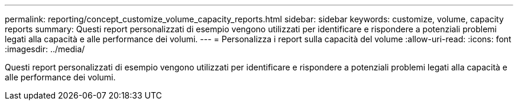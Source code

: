 ---
permalink: reporting/concept_customize_volume_capacity_reports.html 
sidebar: sidebar 
keywords: customize, volume, capacity reports 
summary: Questi report personalizzati di esempio vengono utilizzati per identificare e rispondere a potenziali problemi legati alla capacità e alle performance dei volumi. 
---
= Personalizza i report sulla capacità del volume
:allow-uri-read: 
:icons: font
:imagesdir: ../media/


[role="lead"]
Questi report personalizzati di esempio vengono utilizzati per identificare e rispondere a potenziali problemi legati alla capacità e alle performance dei volumi.
